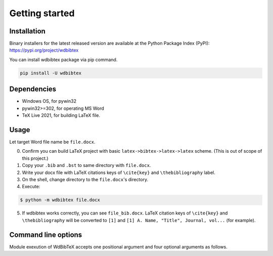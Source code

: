 Getting started
===============


Installation
------------

Binary installers for the latest released version are available at the Python Package Index (PyPI): https://pypi.org/project/wdbibtex

You can install wdbibtex package via pip command.

.. code-block:: sh

   pip install -U wdbibtex


Dependencies
------------

- Windows OS, for pywin32
- pywin32>=302, for operating MS Word
- TeX Live 2021, for building LaTeX file.


Usage
-----

Let target Word file name be ``file.docx``.

0. Confirm you can build LaTeX project with basic ``latex->bibtex->latex->latex`` scheme. (This is out of scope of this project.)

1. Copy your ``.bib`` and ``.bst`` to same directory with ``file.docx``.

2. Write your docx file with LaTeX citations keys of ``\cite{key}`` and ``\thebibliography`` label.

3. On the shell, change directory to the ``file.docx``'s directory.

4. Execute:

.. code-block:: sh

   $ python -m wdbibtex file.docx

5. If wdbibtex works correctly, you can see ``file_bib.docx``. LaTeX citation keys of ``\cite{key}`` and ``\thebibliography`` will be converted to ``[1]`` and ``[1] A. Name, "Title", Journal, vol...`` (for example).


Command line options
--------------------

Module exexution of WdBibTeX accepts one positional argument and four optional arguments as follows.

.. argparse::
   :ref: wdbibtex.__main__.getparser
   :prog: python -m wdbibtex
   :nodescription: